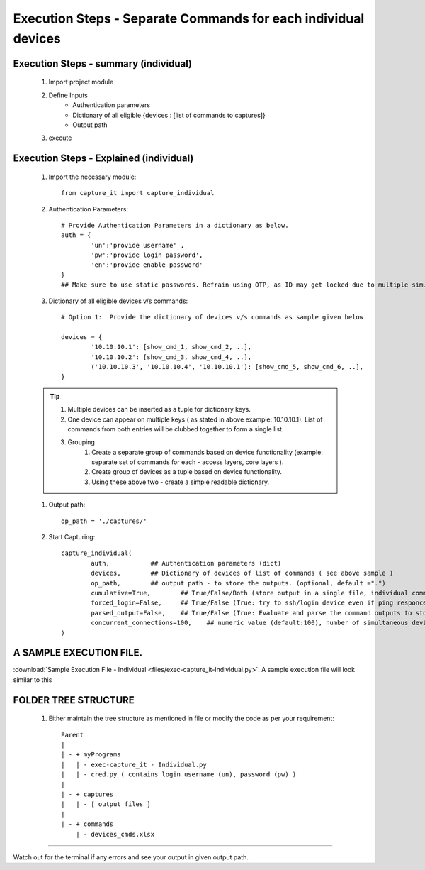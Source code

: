 

Execution Steps - Separate Commands for each individual devices
==================================================================



Execution Steps - summary (individual)
----------------------------------------------

	#. Import project module
	#. Define Inputs
		* Authentication parameters
		* Dictionary of all eligible {devices : [list of commands to captures]}
		* Output path 
	#. execute

Execution Steps - Explained (individual)
----------------------------------------------

	#. Import the necessary module::

		from capture_it import capture_individual


	#. Authentication Parameters::

		# Provide Authentication Parameters in a dictionary as below.
		auth = {
			'un':'provide username' , 
			'pw':'provide login password', 
			'en':'provide enable password'  
		}
		## Make sure to use static passwords. Refrain using OTP, as ID may get locked due to multiple simultaneous login.


	#. Dictionary of all eligible devices v/s commands::

		# Option 1:  Provide the dictionary of devices v/s commands as sample given below.

		devices = {
			'10.10.10.1': [show_cmd_1, show_cmd_2, ..],
			'10.10.10.2': [show_cmd_3, show_cmd_4, ..], 
			('10.10.10.3', '10.10.10.4', '10.10.10.1'): [show_cmd_5, show_cmd_6, ..],
		}


	.. Tip::

		#. Multiple devices can be inserted as a tuple for dictionary keys.
		#. One device can appear on multiple keys ( as stated in above example: 10.10.10.1).  List of commands from both  entries will be clubbed together to form a single list.
		#. Grouping
			#. Create a separate group of commands based on device functionality (example: separate set of commands for each - access layers, core layers ). 
			#. Create group of devices as a tuple based on device functionality.  
			#. Using these above two - create a simple readable dictionary. 



	#. Output path::

		op_path = './captures/'


	#. Start Capturing::

		capture_individual(
			auth,           ## Authentication parameters (dict)
			devices,        ## Dictionary of devices of list of commands ( see above sample )
			op_path,        ## output path - to store the outputs. (optional, default =".")
			cumulative=True,        ## True/False/Both (store output in a single file, individual command file, both)
			forced_login=False,     ## True/False (True: try to ssh/login device even if ping responce fails. )
			parsed_output=False,    ## True/False (True: Evaluate and parse the command outputs to store device data in excel)
			concurrent_connections=100,    ## numeric value (default:100), number of simultaneous device connections in a group. 
		)


	.. Parameters::
		
		* ``auth``  authentication Parameters
		* ``devices``  dictionary of devices of list of commands to be captred for each individual device.  **Note since we are providing commands exclusively for each individual/set of device(s), Script will not auto check for device type.**
		* ``op_path``  output path ( use "." for storing in same relative folder )
		* ``cumulative``  (Options: True, False, 'Both') defines how to store each command output. True=Save all output in a single file. False=Save all command output in individual file. 'Both'=will generate both kinds of output.
		* ``forced_login``  (Options: True, False) (Default: False)  Forced login to device even if device ping doesn't succeded.
		* ``parsed_output``  (Options: True, False) (Default: False) Parse the command output and generates device database in excel file.  Each command output try to generate a pased detail tab.
		* ``concurrent_connections``  (numeric) (Default: 100), change the number of simultaneous device connections as per link connection and your pc cpu processng performance. 



A SAMPLE EXECUTION FILE.
----------------------------------------------


:download:`Sample Execution File - Individual <files/exec-capture_it-Individual.py>`. A sample execution file will look similar to this


FOLDER TREE STRUCTURE
----------------------------------------------

	#. Either maintain the tree structure as mentioned in file or modify the code as per your requirement::

		Parent
		|
		| - + myPrograms
		|   | - exec-capture_it - Individual.py
		|   | - cred.py ( contains login username (un), password (pw) )
		|
		| - + captures
		|   | - [ output files ]	
		|
		| - + commands
		    | - devices_cmds.xlsx




-----------------------

Watch out for the terminal if any errors and see your output in given output path.
